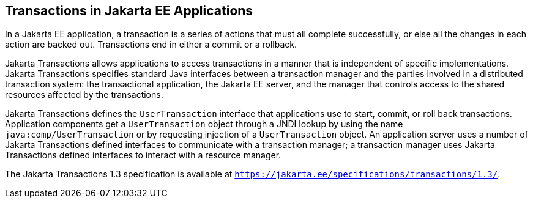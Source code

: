 [[GIJRG]][[transactions-in-jakarta-ee-applications]]

== Transactions in Jakarta EE Applications

In a Jakarta EE application, a transaction is a series of actions that must
all complete successfully, or else all the changes in each action are
backed out. Transactions end in either a commit or a rollback.

Jakarta Transactions allows applications to access
transactions in a manner that is independent of specific
implementations. Jakarta Transactions specifies standard Java interfaces between a
transaction manager and the parties involved in a distributed
transaction system: the transactional application, the Jakarta EE server,
and the manager that controls access to the shared resources affected by
the transactions.

Jakarta Transactions defines the `UserTransaction` interface that applications use to
start, commit, or roll back transactions. Application components get a
`UserTransaction` object through a JNDI lookup by using the name
`java:comp/UserTransaction` or by requesting injection of a
`UserTransaction` object. An application server uses a number of
Jakarta Transactions defined interfaces to communicate with a transaction manager; a
transaction manager uses Jakarta Transactions defined interfaces to interact with a
resource manager.

The Jakarta Transactions 1.3 specification is available at
`https://jakarta.ee/specifications/transactions/1.3/`.


